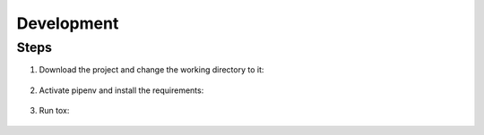Development
============

Steps
**********

#. Download the project and change the working directory to it:

    .. code-block:: bash
       :linenos:

       git clone git@github.com:CarlosAMolina/requests_custom
       cd requests_custom

#. Activate pipenv and install the requirements:

    .. code-block:: bash
       :linenos:

       python3.7 -m venv env
       source env/bin/activate
       pip install pipenv
       pipenv install pytest --dev

#. Run tox:

    .. code-block:: bash
       :linenos:

       tox

